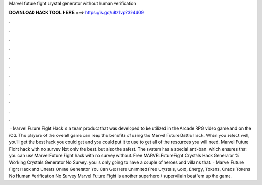Marvel future fight crystal generator without human verification

𝐃𝐎𝐖𝐍𝐋𝐎𝐀𝐃 𝐇𝐀𝐂𝐊 𝐓𝐎𝐎𝐋 𝐇𝐄𝐑𝐄 ===> https://is.gd/uBz1vp?394409

.

.

.

.

.

.

.

.

.

.

.

.

 · Marvel Future Fight Hack is a team product that was developed to be utilized in the Arcade RPG video game and on the iOS. The players of the overall game can reap the benefits of using the Marvel Future Battle Hack. When you select well, you’ll get the best hack you could get and you could put it to use to get all of the resources you will need. Marvel Future Fight hack with no survey Not only the best, but also the safest. The system has a special anti-ban, which ensures that you can use Marvel Future Fight hack with no survey without. Free MARVELFutureFight Crystals Hack Generator % Working Crystals Generator No Survey. you is only going to have a couple of heroes and villains that.  · Marvel Future Fight Hack and Cheats Online Generator You Can Get Here Unlimited Free Crystals, Gold, Energy, Tokens, Chaos Tokens No Human Verification No Survey Marvel Future Fight is another superhero / supervillain beat ’em up the game.